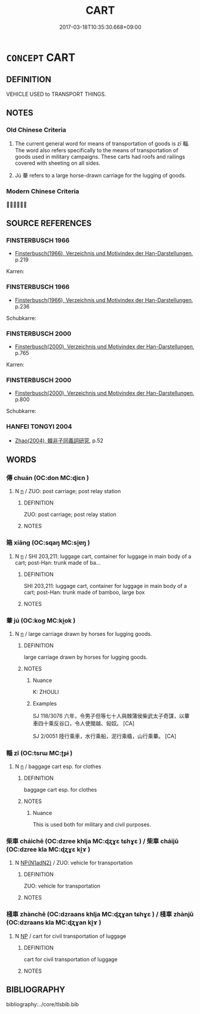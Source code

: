 # -*- mode: mandoku-tls-view -*-
#+TITLE: CART
#+DATE: 2017-03-18T10:35:30.668+09:00        
#+STARTUP: content
* =CONCEPT= CART
:PROPERTIES:
:CUSTOM_ID: uuid-bffca52d-c32c-455e-a43b-943ca282ffa9
:SYNONYM+:  SHOPPING CART
:SYNONYM+:  HANDCART
:SYNONYM+:  PUSHCART
:TR_ZH: 載物車
:TR_OCH: 輜
:END:
** DEFINITION

VEHICLE USED to TRANSPORT THINGS.

** NOTES

*** Old Chinese Criteria
1. The current general word for means of transportation of goods is zī 輜. The word also refers specifically to the means of transportation of goods used in military campaigns. These carts had roofs and railings covered with sheeting on all sides.

2. Jú 輂 refers to a large horse-drawn carriage for the lugging of goods.

*** Modern Chinese Criteria
？？？

** SOURCE REFERENCES
*** FINSTERBUSCH 1966
 - [[cite:FINSTERBUSCH-1966][Finsterbusch(1966), Verzeichnis und Motivindex der Han-Darstellungen]], p.219


Karren:

*** FINSTERBUSCH 1966
 - [[cite:FINSTERBUSCH-1966][Finsterbusch(1966), Verzeichnis und Motivindex der Han-Darstellungen]], p.236


Schubkarre:

*** FINSTERBUSCH 2000
 - [[cite:FINSTERBUSCH-2000][Finsterbusch(2000), Verzeichnis und Motivindex der Han-Darstellungen]], p.765


Karren:

*** FINSTERBUSCH 2000
 - [[cite:FINSTERBUSCH-2000][Finsterbusch(2000), Verzeichnis und Motivindex der Han-Darstellungen]], p.800


Schubkarre:

*** HANFEI TONGYI 2004
 - [[cite:HANFEI-TONGYI-2004][Zhao(2004), 韓非子同義詞研究]], p.52

** WORDS
   :PROPERTIES:
   :VISIBILITY: children
   :END:
*** 傳 chuán (OC:don MC:ɖiɛn )
:PROPERTIES:
:CUSTOM_ID: uuid-de5fa371-728c-480b-880a-a255e76708ba
:Char+: 傳(9,11/13) 
:GY_IDS+: uuid-50da5830-5134-4b24-8b52-bf44679f9f44
:PY+: chuán     
:OC+: don     
:MC+: ɖiɛn     
:END: 
**** N [[tls:syn-func::#uuid-8717712d-14a4-4ae2-be7a-6e18e61d929b][n]] / ZUO: post carriage; post relay station
:PROPERTIES:
:CUSTOM_ID: uuid-c1082d8f-5c86-4279-9904-1961b3eaced1
:WARRING-STATES-CURRENCY: 2
:END:
****** DEFINITION

ZUO: post carriage; post relay station

****** NOTES

*** 箱 xiāng (OC:sqaŋ MC:si̯ɐŋ )
:PROPERTIES:
:CUSTOM_ID: uuid-705ffa86-69d6-490e-9926-445ebfd62223
:Char+: 箱(118,9/15) 
:GY_IDS+: uuid-d869d381-9860-4d25-b6a6-d3f77b866ea3
:PY+: xiāng     
:OC+: sqaŋ     
:MC+: si̯ɐŋ     
:END: 
**** N [[tls:syn-func::#uuid-8717712d-14a4-4ae2-be7a-6e18e61d929b][n]] / SHI 203,211: luggage cart, container for luggage in main body of a cart; post-Han: trunk made of ba...
:PROPERTIES:
:CUSTOM_ID: uuid-ca06b8af-c642-4a40-bf48-449d763467b7
:END:
****** DEFINITION

SHI 203,211: luggage cart, container for luggage in main body of a cart; post-Han: trunk made of bamboo, large box

****** NOTES

*** 輂 jú (OC:koɡ MC:ki̯ok )
:PROPERTIES:
:CUSTOM_ID: uuid-8fe4c90b-91ec-4554-a1bc-8549691c690a
:Char+: 輂(159,6/13) 
:GY_IDS+: uuid-7e0738b4-717f-496f-abd3-691650aa4e26
:PY+: jú     
:OC+: koɡ     
:MC+: ki̯ok     
:END: 
**** N [[tls:syn-func::#uuid-8717712d-14a4-4ae2-be7a-6e18e61d929b][n]] / large carriage drawn by horses for lugging goods.
:PROPERTIES:
:CUSTOM_ID: uuid-825b353d-3542-409f-ad43-69b6b9e6254f
:WARRING-STATES-CURRENCY: 3
:END:
****** DEFINITION

large carriage drawn by horses for lugging goods.

****** NOTES

******* Nuance
K: ZHOULI

******* Examples
SJ 118/3076 六年，令男子但等七十人與棘蒲侯柴武太子奇謀，以輂車四十乘反谷口，令人使閩越、匈奴。 [CA]

SJ 2/0051 陸行乘車，水行乘船，泥行乘橇，山行乘輂。 [CA]

*** 輜 zī (OC:tsrɯ MC:ʈʂɨ )
:PROPERTIES:
:CUSTOM_ID: uuid-d2a7ba5f-36f8-4d68-9679-425e9dddde1a
:Char+: 輜(159,8/15) 
:GY_IDS+: uuid-a908b8bb-5410-452c-a327-ce61188a6545
:PY+: zī     
:OC+: tsrɯ     
:MC+: ʈʂɨ     
:END: 
**** N [[tls:syn-func::#uuid-8717712d-14a4-4ae2-be7a-6e18e61d929b][n]] / baggage cart esp. for clothes
:PROPERTIES:
:CUSTOM_ID: uuid-682a8906-a58f-492d-abde-1cefc5eceff8
:END:
****** DEFINITION

baggage cart esp. for clothes

****** NOTES

******* Nuance
This is used both for military and civil purposes.

*** 柴車 cháichē (OC:dzree khlja MC:ɖʐɣɛ tɕhɣɛ ) / 柴車 cháijū (OC:dzree kla MC:ɖʐɣɛ ki̯ɤ )
:PROPERTIES:
:CUSTOM_ID: uuid-4a7f0610-3eb3-4362-88da-d4fa9cc688f7
:Char+: 柴(75,5/9) 車(159,0/7) 
:Char+: 柴(75,5/9) 車(159,0/7) 
:GY_IDS+: uuid-5bab793e-01bf-4603-a991-e60e2df5ec68 uuid-79159b72-6954-4ebd-a7e4-1bc6864d9e26
:PY+: chái chē    
:OC+: dzree khlja    
:MC+: ɖʐɣɛ tɕhɣɛ    
:GY_IDS+: uuid-5bab793e-01bf-4603-a991-e60e2df5ec68 uuid-2211f8fc-143b-42df-92ea-6e3f14d9033f
:PY+: chái jū    
:OC+: dzree kla    
:MC+: ɖʐɣɛ ki̯ɤ    
:END: 
**** N [[tls:syn-func::#uuid-e144e5f3-6f48-434b-ad41-3e76234cca69][NP{N1adN2}]] / ZUO: vehicle for transportation
:PROPERTIES:
:CUSTOM_ID: uuid-990f4d5f-873e-491c-bf23-738957dddb7a
:WARRING-STATES-CURRENCY: 2
:END:
****** DEFINITION

ZUO: vehicle for transportation

****** NOTES

*** 棧車 zhànchē (OC:dzraans khlja MC:ɖʐɣan tɕhɣɛ ) / 棧車 zhànjū (OC:dzraans kla MC:ɖʐɣan ki̯ɤ )
:PROPERTIES:
:CUSTOM_ID: uuid-e3757d53-6eef-45f0-9558-102fc6b3c330
:Char+: 棧(75,8/12) 車(159,0/7) 
:Char+: 棧(75,8/12) 車(159,0/7) 
:GY_IDS+: uuid-bcaa075d-c88c-4e7a-99b5-92a09f536b72 uuid-79159b72-6954-4ebd-a7e4-1bc6864d9e26
:PY+: zhàn chē    
:OC+: dzraans khlja    
:MC+: ɖʐɣan tɕhɣɛ    
:GY_IDS+: uuid-bcaa075d-c88c-4e7a-99b5-92a09f536b72 uuid-2211f8fc-143b-42df-92ea-6e3f14d9033f
:PY+: zhàn jū    
:OC+: dzraans kla    
:MC+: ɖʐɣan ki̯ɤ    
:END: 
**** N [[tls:syn-func::#uuid-a8e89bab-49e1-4426-b230-0ec7887fd8b4][NP]] / cart for civil transportation of luggage
:PROPERTIES:
:CUSTOM_ID: uuid-669df9b2-ab7d-434c-a734-24a6d6192b09
:WARRING-STATES-CURRENCY: 3
:END:
****** DEFINITION

cart for civil transportation of luggage

****** NOTES

** BIBLIOGRAPHY
bibliography:../core/tlsbib.bib
